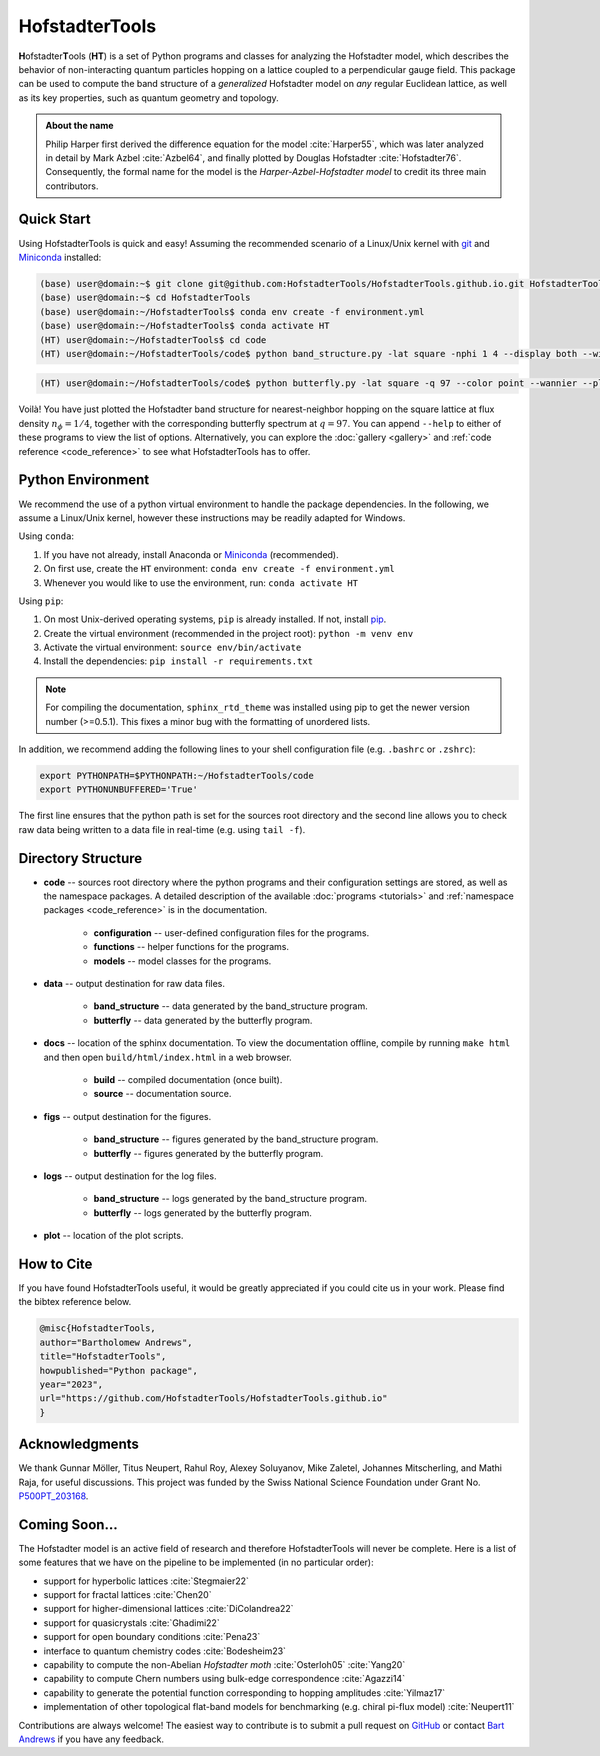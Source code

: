 HofstadterTools
===============

|documentation|

.. |documentation| image:: https://github.com/HofstadterTools/HofstadterTools.github.io/actions/workflows/documentation.yml/badge.svg
   :target: https://github.com/HofstadterTools/HofstadterTools.github.io/actions/workflows/documentation.yml

**H**\ ofstadter\ **T**\ ools (\ **HT**) is a set of Python programs and classes for analyzing the Hofstadter model, which describes the behavior of non-interacting quantum particles hopping on a lattice coupled to a perpendicular gauge field. This package can be used to compute the band structure of a *generalized* Hofstadter model on *any* regular Euclidean lattice, as well as its key properties, such as quantum geometry and topology.

.. admonition:: About the name

		Philip Harper first derived the difference equation for the model :cite:`Harper55`, which was later analyzed in detail by Mark Azbel :cite:`Azbel64`, and finally plotted by Douglas Hofstadter :cite:`Hofstadter76`. Consequently, the formal name for the model is the *Harper-Azbel-Hofstadter model* to credit its three main contributors.

Quick Start
-----------

Using HofstadterTools is quick and easy! Assuming the recommended scenario of a Linux/Unix kernel with `git <https://git-scm.com/book/en/v2/Getting-Started-Installing-Git>`__ and `Miniconda <https://docs.conda.io/en/latest/miniconda.html>`__ installed:

.. code:: console

		(base) user@domain:~$ git clone git@github.com:HofstadterTools/HofstadterTools.github.io.git HofstadterTools
		(base) user@domain:~$ cd HofstadterTools
		(base) user@domain:~/HofstadterTools$ conda env create -f environment.yml
		(base) user@domain:~/HofstadterTools$ conda activate HT
		(HT) user@domain:~/HofstadterTools$ cd code
		(HT) user@domain:~/HofstadterTools/code$ python band_structure.py -lat square -nphi 1 4 --display both --wilson

.. image:: images/overview/band_structure_3D_both_square_nphi_1_4_t_1.png
    :width: 33 %
.. image:: images/overview/wilson_both_square_nphi_1_4_t_1.png
    :width: 33 %
.. image:: images/overview/band_structure_2D_both_square_nphi_1_4_t_1.png
    :width: 33 %

.. code:: console

    (HT) user@domain:~/HofstadterTools/code$ python butterfly.py -lat square -q 97 --color point --wannier --plot_lattice

.. image:: images/overview/butterfly_square_q_97_t_1_col_point_avron.png
    :width: 33 %
.. image:: images/overview/wannier_square_q_97_t_1_col_point_avron.png
    :width: 33 %
.. image:: images/overview/lattice.png
    :width: 33 %

Voilà! You have just plotted the Hofstadter band structure for nearest-neighbor hopping on the square lattice at flux density :math:`n_\phi=1/4`, together with the corresponding butterfly spectrum at :math:`q=97`. You can append ``--help`` to either of these programs to view the list of options. Alternatively, you can explore the :doc:`gallery <gallery>` and :ref:`code reference <code_reference>` to see what HofstadterTools has to offer.

Python Environment
------------------

We recommend the use of a python virtual environment to handle the package dependencies. In the following, we assume a Linux/Unix kernel, however these instructions may be readily adapted for Windows.

Using ``conda``:

1) If you have not already, install Anaconda or `Miniconda <https://docs.conda.io/en/latest/miniconda.html>`__ (recommended).
2) On first use, create the ``HT`` environment: ``conda env create -f environment.yml``
3) Whenever you would like to use the environment, run: ``conda activate HT``

Using ``pip``:

1) On most Unix-derived operating systems, ``pip`` is already installed. If not, install `pip <https://packaging.python.org/en/latest/guides/installing-using-pip-and-virtual-environments/#installing-pip>`__.
2) Create the virtual environment (recommended in the project root): ``python -m venv env``
3) Activate the virtual environment: ``source env/bin/activate``
4) Install the dependencies: ``pip install -r requirements.txt``

.. note::

		For compiling the documentation, ``sphinx_rtd_theme`` was installed using pip to get the newer version number (>=0.5.1). This fixes a minor bug with the formatting of unordered lists.

In addition, we recommend adding the following lines to your shell configuration file (e.g. ``.bashrc`` or ``.zshrc``):

.. code:: shell

		export PYTHONPATH=$PYTHONPATH:~/HofstadterTools/code
		export PYTHONUNBUFFERED='True'

The first line ensures that the python path is set for the sources root directory and the second line allows you to check raw data being written to a data file in real-time (e.g. using ``tail -f``).

Directory Structure
-------------------

* **code** -- sources root directory where the python programs and their configuration settings are stored, as well as the namespace packages. A detailed description of the available :doc:`programs <tutorials>` and :ref:`namespace packages <code_reference>` is in the documentation.

	* **configuration** -- user-defined configuration files for the programs.
	* **functions** -- helper functions for the programs.
	* **models** -- model classes for the programs.

* **data** -- output destination for raw data files.

	* **band_structure** -- data generated by the band_structure program.
	* **butterfly** -- data generated by the butterfly program.

* **docs** -- location of the sphinx documentation. To view the documentation offline, compile by running ``make html`` and then open ``build/html/index.html`` in a web browser.

	* **build** -- compiled documentation (once built).
	* **source** -- documentation source.

* **figs** -- output destination for the figures.

	* **band_structure** -- figures generated by the band_structure program.
	* **butterfly** -- figures generated by the butterfly program.

* **logs** -- output destination for the log files.

	* **band_structure** -- logs generated by the band_structure program.
	* **butterfly** -- logs generated by the butterfly program.

* **plot** -- location of the plot scripts.

How to Cite
-----------

If you have found HofstadterTools useful, it would be greatly appreciated if you could cite us in your work. Please find the bibtex reference below.

.. code-block:: bibtex

	@misc{HofstadterTools,
	author="Bartholomew Andrews",
	title="HofstadterTools",
	howpublished="Python package",
	year="2023",
	url="https://github.com/HofstadterTools/HofstadterTools.github.io"
	}

Acknowledgments
---------------

We thank Gunnar Möller, Titus Neupert, Rahul Roy, Alexey Soluyanov, Mike Zaletel, Johannes Mitscherling, and Mathi Raja, for useful discussions. This project was funded by the Swiss National Science Foundation under Grant No. `P500PT_203168 <https://data.snf.ch/grants/grant/203168>`__.

Coming Soon...
--------------

The Hofstadter model is an active field of research and therefore HofstadterTools will never be complete. Here is a list of some features that we have on the pipeline to be implemented (in no particular order):

* support for hyperbolic lattices :cite:`Stegmaier22`
* support for fractal lattices :cite:`Chen20`
* support for higher-dimensional lattices :cite:`DiColandrea22`
* support for quasicrystals :cite:`Ghadimi22`
* support for open boundary conditions :cite:`Pena23`
* interface to quantum chemistry codes :cite:`Bodesheim23`
* capability to compute the non-Abelian `Hofstadter moth` :cite:`Osterloh05` :cite:`Yang20`
* capability to compute Chern numbers using bulk-edge correspondence :cite:`Agazzi14`
* capability to generate the potential function corresponding to hopping amplitudes :cite:`Yilmaz17`
* implementation of other topological flat-band models for benchmarking (e.g. chiral pi-flux model) :cite:`Neupert11`

..
	* add g fluctuations
	* add capability for multi-band quantum geometry tensor (appendix C.4. of "Minimal model for double Weyl points, multiband quantum geometry, and singular flat band inspired by LK-99")
	* implement quantum geometry tensor using projectors (appendix C.4. of "Minimal model for double Weyl points, multiband quantum geometry, and singular flat band inspired by LK-99")

Contributions are always welcome! The easiest way to contribute is to submit a pull request on `GitHub <https://github.com/bartandrews/HofstadterTools>`__ or contact `Bart Andrews <https://bartandrews.me>`__ if you have any feedback.
